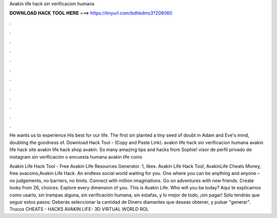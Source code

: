 Avakin life hack sin verificacion humana



𝐃𝐎𝐖𝐍𝐋𝐎𝐀𝐃 𝐇𝐀𝐂𝐊 𝐓𝐎𝐎𝐋 𝐇𝐄𝐑𝐄 ===> https://tinyurl.com/bdhkdms3?208060



.



.



.



.



.



.



.



.



.



.



.



.

He wants us to experience His best for our life. The first sin planted a tiny seed of doubt in Adam and Eve's mind, doubting the goodness of. Download Hack Tool -  (Copy and Paste Link). avakin life hack sin verificacion humana avakin life hack site avakin life hack shop avakin. So many amazing tips and hacks from Sophie! visor de perfil privado de instagram sin verificación o encuesta humana avakin life coins 

Avakin Life Hack Tool - Free Avakin Life Resources Generator. 1, likes. Avakin Life Hack Tool, AvakinLife Cheats Money, free avacoins,Avakin Life Hack. An endless social world waiting for you. One where you can be anything and anyone – no judgements, no barriers, no limits. Connect with million imaginations. Go on adventures with new friends. Create looks from 26, choices. Explore every dimension of you. This is Avakin Life. Who will you be today? Aquí te explicamos como usarlo, sin trampas alguna, sin verificación humana, sin estafas, y lo mejor de todo, ¡sin pagar! Sólo tendrás que seguir estos pasos: Deberás seleccionar la cantidad de Dinero diamantes que deseas obtener, y pulsar "generar". Trucos CHEATS - HACKS AVAKIN LIFE- 3D VIRTUAL WORLD ROL 
